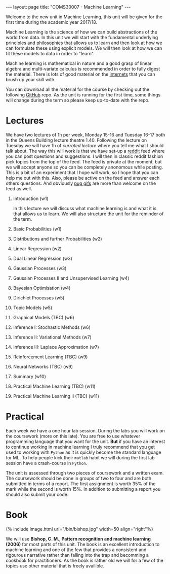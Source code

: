 #+STARTUP: showall expand indent
#+STARTUP: hidestars
#+options: toc:nil
#+HTML_MATHJAX:  path:"http://cdn.mathjax.org/mathjax/latest/MathJax.js"
#+begin_src yaml :exports results :results value html
---
layout: page
# title: "About"
---
#+end_src
#+results:
#+BEGIN_EXPORT html
---
layout: page
title: "COMS30007 - Machine Learning"
---
#+END_EXPORT

Welcome to the new unit in Machine Learning, this unit will be given for the first time during the academic year 2017/18. 

Machine Learning is the science of how we can build abstractions of the world from data. In this unit we will start with the fundamental underlying principles and philosophies that allows us to learn and then look at how we can formulate these using explicit models. We will then look at how we can fit these models to data in order to "learn".

Machine learning is mathematical in nature and a good grasp of linear algebra and multi-variate calculus is recommended in order to fully digest the material. There is lots of good material on the [[https://en.wikipedia.org/wiki/Internets][internets]] that you can brush up your skill with. 

You can download all the material for the course by checking out the following [[https://github.com/carlhenrikek/COMS30007][GitHub]] repo. As the unit is running for the first time, some things will change during the term so please keep up-to-date with the repo.

* Lectures       

We have two lectures of 1h per week, Monday 15-16 and Tuesday 16-17 both in the Queens Building lecture theatre 1.40. Following the lecture on Tuesday we will have 1h of /currated lecture/ where you tell me what I should talk about. The way this will work is that we have set-up a [[http://reddit.com][reddit]] feed where you can post questions and suggestions. I will then in classic reddit fashion pick topics from the top of the feed. The feed is private at the moment, but we will accept anyone so you can be completely anonomous while posting. This is a bit of an experiment that I hope will work, so I hope that you can help me out with this. Also, please be active on the feed and answer each others questions. And obviously [[https://m.popkey.co/4b9170/0XxR8_s-200x150.gif?c=popkey-web&p=popkey&i=dogs-animals&l=search&f=.gif][pug gifs]] are more than welcome on the feed as well.

1) Introduction (w1)

   In this lecture we will discuss what machine learning is and what it is that allows us to learn. We will also structure the unit for the reminder of the term.
2) Basic Probabilities (w1)
3) Distributions and further Probabilities (w2)
4) Linear Regression (w2)
5) Dual Linear Regression (w3)
6) Gaussian Processes (w3)
7) Gaussian Processes II and Unsupervised Learning (w4)
8) Bayesian Optimisation (w4)
9) Dirichlet Processes (w5)
10) Topic Models (w5)
11) Graphical Models (TBC) (w6)
12) Inference I: Stochastic Methods (w6)
13) Inference II: Variational Methods (w7)
14) Inference III: Laplace Approximation (w7) 
15) Reinforcement Learning (TBC) (w9)
16) Neural Networks (TBC) (w9)
17) Summary (w10)
18) Practical Machine Learning (TBC) (w11)
19) Practical Machine Learning II (TBC) (w11)

* Practical
Each week we have a one hour lab session. During the labs you will work on the coursework (more on this late). You are free to use whatever programming language that you want for the unit. *But* if you have an interest to continue working in machine learning I truly recommend that you get used to working with =Python= as it is quickly become the standard language for ML. To help people kick their =matlab= habit we will during the first lab session have a crash-course in =Python=.

The unit is assessed through two pieces of coursework and a written exam. The coursework should be done in groups of two to four and are both submitted in terms of a report. The first assignment is worth 35% of the mark while the second is worth 15%. In addition to submitting a report you should also submit your code.


* Book
#+BEGIN_EXPORT html
{% include image.html url="/bin/bishop.jpg" width=50 align="right"%}
#+END_EXPORT

We will use *Bishop, C. M., Pattern recognition and machine learning (2006)* for most parts of this unit. The book is an excellent introduction to machine learning and one of the few that provides a consistent and rigourous narrative rather than falling into the trap and becomming a cookbook for practitioners. As the book is rather old we will for a few of the topics use other material that is freely availible.


